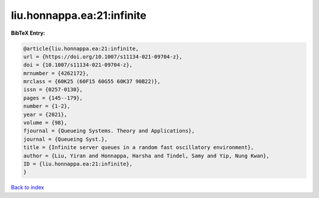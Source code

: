 liu.honnappa.ea:21:infinite
===========================

.. :cite:t:`liu.honnappa.ea:21:infinite`

.. bibliography:: ../../All.bib

**BibTeX Entry:**

.. code-block:: bibtex

   @article{liu.honnappa.ea:21:infinite,
   url = {https://doi.org/10.1007/s11134-021-09704-z},
   doi = {10.1007/s11134-021-09704-z},
   mrnumber = {4262172},
   mrclass = {60K25 (60F15 60G55 60K37 90B22)},
   issn = {0257-0130},
   pages = {145--179},
   number = {1-2},
   year = {2021},
   volume = {98},
   fjournal = {Queueing Systems. Theory and Applications},
   journal = {Queueing Syst.},
   title = {Infinite server queues in a random fast oscillatory environment},
   author = {Liu, Yiran and Honnappa, Harsha and Tindel, Samy and Yip, Nung Kwan},
   ID = {liu.honnappa.ea:21:infinite},
   }

`Back to index <../index>`_
